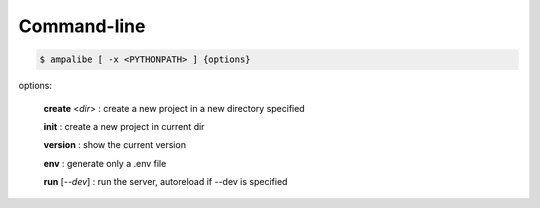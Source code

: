 Command-line
==============

.. code-block:: console
    
    $ ampalibe [ -x <PYTHONPATH> ] {options}

options:

    **create** <*dir*> : create a new project in a new directory specified

    **init** : create a new project in current dir

    **version** : show the current version

    **env** : generate only a .env file

    **run** [*--dev*] : run the server, autoreload if --dev is specified
